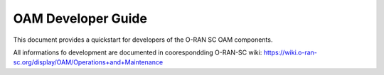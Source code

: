 .. This work is licensed under a Creative Commons Attribution 4.0 International License.
.. SPDX-License-Identifier: CC-BY-4.0
.. Copyright (C) 2020 highstreet technologies and others

OAM Developer Guide
===================

This document provides a quickstart for developers of the O-RAN SC OAM components.

All informations fo development are documented in coorespondding O-RAN-SC wiki:
https://wiki.o-ran-sc.org/display/OAM/Operations+and+Maintenance
